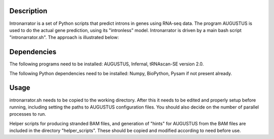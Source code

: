 Description
===========

Intronarrator is a set of Python scripts that predict introns in genes using RNA-seq data. The program
AUGUSTUS is used to do the actual gene prediction, using its "intronless" model. Intronarrator is driven 
by a main bash script "intronarrator.sh". The approach is illustrated below: |approach|

.. |approach| image:: images/intronarrator_approach.png

Dependencies
============

The following programs need to be installed: AUGUSTUS, Infernal, tRNAscan-SE
version 2.0.

The following Python dependencies need to be installed: Numpy, BioPython, Pysam
if not present already.

Usage
=====

intronarrator.sh needs to be copied to the working directory. After this it
needs to be edited and properly setup before running, including setting
the paths to AUGUSTUS configuration files. You should also decide on the number
of parallel processes to run.

Helper scripts for producing stranded BAM files, and generation of "hints" for
AUGUSTUS from the BAM files are included in the directory "helper_scripts".
These should be copied and modified according to need before use.

